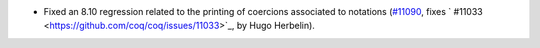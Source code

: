 - Fixed an 8.10 regression related to the printing of coercions associated to notations
  (`#11090 <https://github.com/coq/coq/pull/11090>`_,
  fixes ` #11033 <https://github.com/coq/coq/issues/11033>`_, by Hugo Herbelin).
